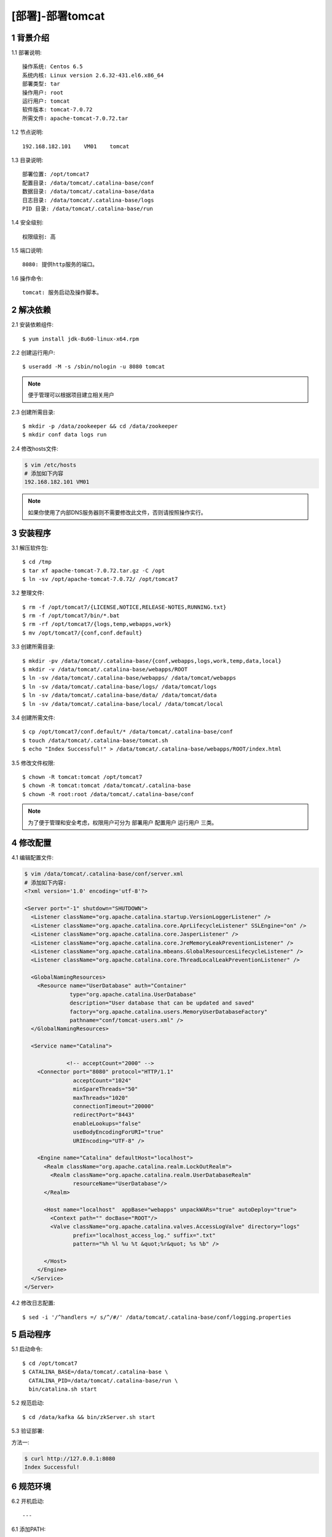 =================
[部署]-部署tomcat
=================


1 背景介绍
----------

1.1 部署说明::
    
    操作系统: Centos 6.5
    系统内核: Linux version 2.6.32-431.el6.x86_64
    部署类型: tar
    操作用户: root
    运行用户: tomcat
    软件版本: tomcat-7.0.72
    所需文件: apache-tomcat-7.0.72.tar

1.2 节点说明::

    192.168.182.101    VM01    tomcat

1.3 目录说明::

    部署位置: /opt/tomcat7
    配置目录: /data/tomcat/.catalina-base/conf
    数据目录: /data/tomcat/.catalina-base/data
    日志目录: /data/tomcat/.catalina-base/logs
    PID 目录: /data/tomcat/.catalina-base/run
    
1.4 安全级别::

    权限级别: 高

1.5 端口说明::

    8080: 提供http服务的端口。

1.6 操作命令::

    tomcat: 服务启动及操作脚本。

..
   1.2 相关地址::
    下载地址
    ---
    智能安装: 
   1.3 关键命令::
    mysql mysqldump


2 解决依赖
----------

2.1 安装依赖组件::

    $ yum install jdk-8u60-linux-x64.rpm

2.2 创建运行用户::

    $ useradd -M -s /sbin/nologin -u 8080 tomcat

.. note::

    便于管理可以根据项目建立相关用户
    
    
2.3 创建所需目录::

    $ mkdir -p /data/zookeeper && cd /data/zookeeper
    $ mkdir conf data logs run


2.4 修改hosts文件:

.. code-block:: bash

    $ vim /etc/hosts
    # 添加如下内容
    192.168.182.101 VM01
    
.. note::

    如果你使用了内部DNS服务器则不需要修改此文件，否则请按照操作实行。

3 安装程序
----------

3.1 解压软件包::

    $ cd /tmp
    $ tar xf apache-tomcat-7.0.72.tar.gz -C /opt
    $ ln -sv /opt/apache-tomcat-7.0.72/ /opt/tomcat7

3.2 整理文件::

    $ rm -f /opt/tomcat7/{LICENSE,NOTICE,RELEASE-NOTES,RUNNING.txt}
    $ rm -f /opt/tomcat7/bin/*.bat
    $ rm -rf /opt/tomcat7/{logs,temp,webapps,work}
    $ mv /opt/tomcat7/{conf,conf.default}

3.3 创建所需目录::

    $ mkdir -pv /data/tomcat/.catalina-base/{conf,webapps,logs,work,temp,data,local}
    $ mkdir -v /data/tomcat/.catalina-base/webapps/ROOT
    $ ln -sv /data/tomcat/.catalina-base/webapps/ /data/tomcat/webapps
    $ ln -sv /data/tomcat/.catalina-base/logs/ /data/tomcat/logs
    $ ln -sv /data/tomcat/.catalina-base/data/ /data/tomcat/data
    $ ln -sv /data/tomcat/.catalina-base/local/ /data/tomcat/local

3.4 创建所需文件::
    
   $ cp /opt/tomcat7/conf.default/* /data/tomcat/.catalina-base/conf
   $ touch /data/tomcat/.catalina-base/tomcat.sh
   $ echo "Index Successful!" > /data/tomcat/.catalina-base/webapps/ROOT/index.html

3.5 修改文件权限::

    $ chown -R tomcat:tomcat /opt/tomcat7
    $ chown -R tomcat:tomcat /data/tomcat/.catalina-base
    $ chown -R root:root /data/tomcat/.catalina-base/conf

.. note::

    为了便于管理和安全考虑，权限用户可分为 ``部署用户`` ``配置用户`` ``运行用户`` 三类。

4 修改配置
----------

4.1 编辑配置文件:

.. code-block:: bash

    $ vim /data/tomcat/.catalina-base/conf/server.xml
    # 添加如下内容:
    <?xml version='1.0' encoding='utf-8'?>

    <Server port="-1" shutdown="SHUTDOWN">
      <Listener className="org.apache.catalina.startup.VersionLoggerListener" />
      <Listener className="org.apache.catalina.core.AprLifecycleListener" SSLEngine="on" />
      <Listener className="org.apache.catalina.core.JasperListener" />
      <Listener className="org.apache.catalina.core.JreMemoryLeakPreventionListener" />
      <Listener className="org.apache.catalina.mbeans.GlobalResourcesLifecycleListener" />
      <Listener className="org.apache.catalina.core.ThreadLocalLeakPreventionListener" />
    
      <GlobalNamingResources>
        <Resource name="UserDatabase" auth="Container"
                  type="org.apache.catalina.UserDatabase"
                  description="User database that can be updated and saved"
                  factory="org.apache.catalina.users.MemoryUserDatabaseFactory"
                  pathname="conf/tomcat-users.xml" />
      </GlobalNamingResources>
    
      <Service name="Catalina">
    
                 <!-- acceptCount="2000" -->
        <Connector port="8080" protocol="HTTP/1.1"
                   acceptCount="1024"
                   minSpareThreads="50"
                   maxThreads="1020"
                   connectionTimeout="20000"
                   redirectPort="8443"
                   enableLookups="false"
                   useBodyEncodingForURI="true"
                   URIEncoding="UTF-8" />
    
        <Engine name="Catalina" defaultHost="localhost">
          <Realm className="org.apache.catalina.realm.LockOutRealm">
            <Realm className="org.apache.catalina.realm.UserDatabaseRealm"
                   resourceName="UserDatabase"/>
          </Realm>
    
          <Host name="localhost"  appBase="webapps" unpackWARs="true" autoDeploy="true">
            <Context path="" docBase="ROOT"/>
            <Valve className="org.apache.catalina.valves.AccessLogValve" directory="logs"
                   prefix="localhost_access_log." suffix=".txt"
                   pattern="%h %l %u %t &quot;%r&quot; %s %b" />
    
          </Host>
        </Engine>
      </Service>
    </Server>

4.2 修改日志配置::

    $ sed -i '/^handlers =/ s/^/#/' /data/tomcat/.catalina-base/conf/logging.properties

5 启动程序
----------

5.1 启动命令::
    
    $ cd /opt/tomcat7
    $ CATALINA_BASE=/data/tomcat/.catalina-base \ 
      CATALINA_PID=/data/tomcat/.catalina-base/run \
      bin/catalina.sh start

5.2 规范启动::

    $ cd /data/kafka && bin/zkServer.sh start

5.3 验证部署:

方法一:

.. code-block:: bash
    
    $ curl http://127.0.0.1:8080
    Index Successful!

6 规范环境
----------

6.2 开机启动::

    ---
    
6.1 添加PATH:

.. code-block:: bash

    $ vim /etc/profile.d/zookeeper.sh
    # 添加如下内容:
    PATH=$PATH:/opt/zookeeper/bin
    export PATH
    $ source /etc/profile.d/zookeeper.sh


7 补充说明
----------

7.1 主要配置说明:

``dataDir``::

    这个目录为 Zookeeper 保存数据的目录用于保存myid和内存快照，默认情况下 Zookeeper 将写数据的事务日志文件也保存在这个目录里。
